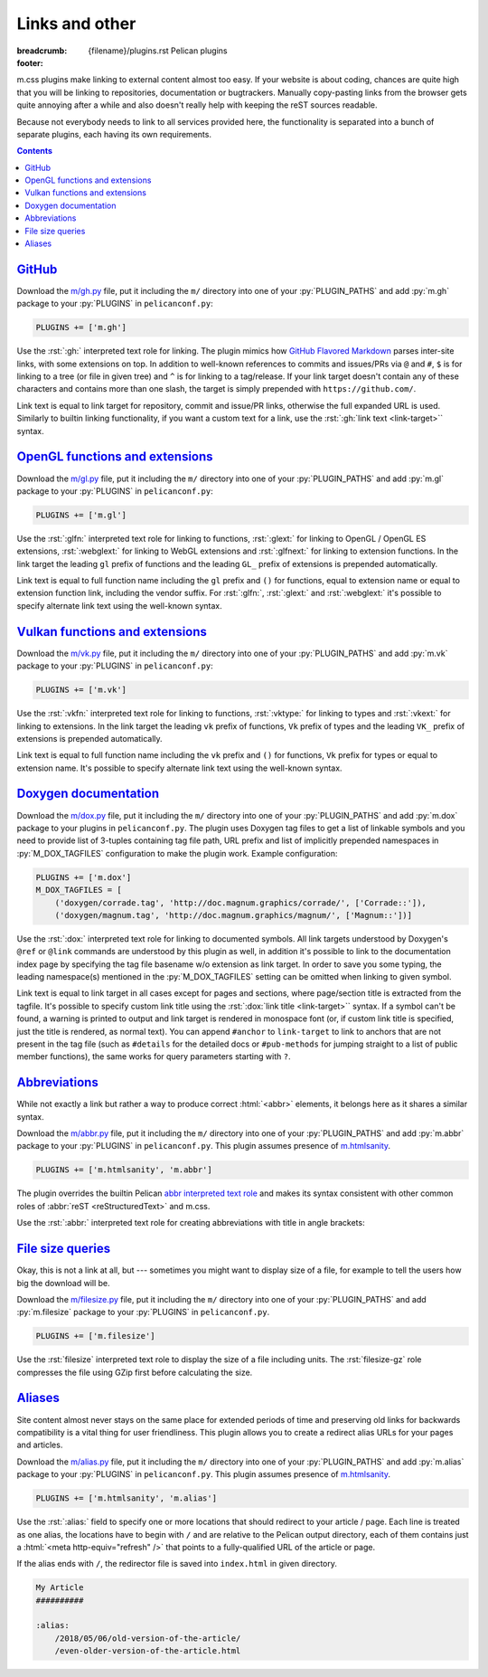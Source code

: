 ..
    This file is part of m.css.

    Copyright © 2017, 2018 Vladimír Vondruš <mosra@centrum.cz>

    Permission is hereby granted, free of charge, to any person obtaining a
    copy of this software and associated documentation files (the "Software"),
    to deal in the Software without restriction, including without limitation
    the rights to use, copy, modify, merge, publish, distribute, sublicense,
    and/or sell copies of the Software, and to permit persons to whom the
    Software is furnished to do so, subject to the following conditions:

    The above copyright notice and this permission notice shall be included
    in all copies or substantial portions of the Software.

    THE SOFTWARE IS PROVIDED "AS IS", WITHOUT WARRANTY OF ANY KIND, EXPRESS OR
    IMPLIED, INCLUDING BUT NOT LIMITED TO THE WARRANTIES OF MERCHANTABILITY,
    FITNESS FOR A PARTICULAR PURPOSE AND NONINFRINGEMENT. IN NO EVENT SHALL
    THE AUTHORS OR COPYRIGHT HOLDERS BE LIABLE FOR ANY CLAIM, DAMAGES OR OTHER
    LIABILITY, WHETHER IN AN ACTION OF CONTRACT, TORT OR OTHERWISE, ARISING
    FROM, OUT OF OR IN CONNECTION WITH THE SOFTWARE OR THE USE OR OTHER
    DEALINGS IN THE SOFTWARE.
..

Links and other
###############

:breadcrumb: {filename}/plugins.rst Pelican plugins
:footer:
    .. note-dim::
        :class: m-text-center

        `« Plots and graphs <{filename}/plugins/plots-and-graphs.rst>`_ | `Pelican plugins <{filename}/plugins.rst>`_ | `Metadata » <{filename}/plugins/metadata.rst>`_

.. role:: py(code)
    :language: py
.. role:: rst(code)
    :language: rst

m.css plugins make linking to external content almost too easy. If your website
is about coding, chances are quite high that you will be linking to
repositories, documentation or bugtrackers. Manually copy-pasting links from
the browser gets quite annoying after a while and also doesn't really help with
keeping the reST sources readable.

Because not everybody needs to link to all services provided here, the
functionality is separated into a bunch of separate plugins, each having its
own requirements.

.. contents::
    :class: m-block m-default

`GitHub`_
=========

Download the `m/gh.py <{filename}/plugins.rst>`_ file, put it
including the ``m/`` directory into one of your :py:`PLUGIN_PATHS` and add
:py:`m.gh` package to your :py:`PLUGINS` in ``pelicanconf.py``:

.. code:: python

    PLUGINS += ['m.gh']

Use the :rst:`:gh:` interpreted text role for linking. The plugin mimics how
`GitHub Flavored Markdown <https://help.github.com/articles/autolinked-references-and-urls/>`_
parses inter-site links, with some extensions on top. In addition to well-known
references to commits and issues/PRs via ``@`` and ``#``, ``$`` is for linking
to a tree (or file in given tree) and ``^`` is for linking to a tag/release. If
your link target doesn't contain any of these characters and contains more than
one slash, the target is simply prepended with ``https://github.com/``.

Link text is equal to link target for repository, commit and issue/PR links,
otherwise the full expanded URL is used. Similarly to builtin linking
functionality, if you want a custom text for a link, use the
:rst:`:gh:`link text <link-target>`` syntax.

.. code-figure::

    .. code:: rst

        -   Profile link: :gh:`mosra`
        -   Repository link: :gh:`mosra/m.css`
        -   Commit link: :gh:`mosra/m.css@4d362223f107cffd8731a0ea031f9353a0a2c7c4`
        -   Issue/PR link: :gh:`mosra/magnum#123`
        -   Tree link: :gh:`mosra/m.css$next`
        -   Tag link: :gh:`mosra/magnum^snapshot-2015-05`
        -   File link: :gh:`mosra/m.css$master/css/m-dark.css`
        -   Arbitrary link: :gh:`mosra/magnum/graphs/contributors`
        -   :gh:`Link with custom title <getpelican/pelican>`

    -   Profile link: :gh:`mosra`
    -   Repository link: :gh:`mosra/m.css`
    -   Commit link: :gh:`mosra/m.css@4d362223f107cffd8731a0ea031f9353a0a2c7c4`
    -   Issue/PR link: :gh:`mosra/magnum#123`
    -   Tree link: :gh:`mosra/m.css$next`
    -   Tag link: :gh:`mosra/magnum^snapshot-2015-05`
    -   File link: :gh:`mosra/m.css$master/css/m-dark.css`
    -   Arbitrary link: :gh:`mosra/magnum/graphs/contributors`
    -   :gh:`Link with custom title <getpelican/pelican>`

`OpenGL functions and extensions`_
==================================

Download the `m/gl.py <{filename}/plugins.rst>`_ file, put it
including the ``m/`` directory into one of your :py:`PLUGIN_PATHS` and add
:py:`m.gl` package to your :py:`PLUGINS` in ``pelicanconf.py``:

.. code:: python

    PLUGINS += ['m.gl']

Use the :rst:`:glfn:` interpreted text role for linking to functions,
:rst:`:glext:` for linking to OpenGL / OpenGL ES extensions, :rst:`:webglext:`
for linking to WebGL extensions and :rst:`:glfnext:` for linking to extension
functions. In the link target the leading ``gl`` prefix of functions and the
leading ``GL_`` prefix of extensions is prepended automatically.

Link text is equal to full function name including the ``gl`` prefix and
``()`` for functions, equal to extension name or equal to extension function
link, including the vendor suffix. For :rst:`:glfn:`, :rst:`:glext:` and
:rst:`:webglext:` it's possible to specify alternate link text using the
well-known syntax.

.. code-figure::

    .. code:: rst

        -   Function link: :glfn:`DispatchCompute`
        -   Extension link: :glext:`ARB_direct_state_access`
        -   WebGL extension link: :webglext:`OES_texture_float`
        -   Extension function link: :glfnext:`SpecializeShader <ARB_gl_spirv>`
        -   :glfn:`Custom link title <DrawElementsIndirect>`

    -   Function link: :glfn:`DispatchCompute`
    -   Extension link: :glext:`ARB_direct_state_access`
    -   WebGL extension link: :webglext:`OES_texture_float`
    -   Extension function link: :glfnext:`SpecializeShader <ARB_gl_spirv>`
    -   :glfn:`Custom link title <DrawElementsIndirect>`

`Vulkan functions and extensions`_
==================================

Download the `m/vk.py <{filename}/plugins.rst>`_ file, put it
including the ``m/`` directory into one of your :py:`PLUGIN_PATHS` and add
:py:`m.vk` package to your :py:`PLUGINS` in ``pelicanconf.py``:

.. code:: python

    PLUGINS += ['m.vk']

Use the :rst:`:vkfn:` interpreted text role for linking to functions,
:rst:`:vktype:` for linking to types and :rst:`:vkext:` for linking to
extensions. In the link target the leading ``vk`` prefix of functions, ``Vk``
prefix of types and the leading ``VK_`` prefix of extensions is prepended
automatically.

Link text is equal to full function name including the ``vk`` prefix and
``()`` for functions, ``Vk`` prefix for types or equal to extension name. It's
possible to specify alternate link text using the well-known syntax.

.. code-figure::

    .. code:: rst

        -   Function link: :vkfn:`CreateInstance`
        -   Type link: :vktype:`InstanceCreateInfo`
        -   Definition link: :vktype:`VK_STRUCTURE_TYPE_INSTANCE_CREATE_INFO <StructureType>`
        -   Extension link: :vkext:`KHR_swapchain`
        -   :vkfn:`Custom link title <DestroyInstance>`

    -   Function link: :vkfn:`CreateInstance`
    -   Type link: :vktype:`InstanceCreateInfo`
    -   Definition link: :vktype:`VK_STRUCTURE_TYPE_INSTANCE_CREATE_INFO <StructureType>`
    -   Extension link: :vkext:`KHR_swapchain`
    -   :vkfn:`Custom link title <DestroyInstance>`

`Doxygen documentation`_
========================

Download the `m/dox.py <{filename}/plugins.rst>`_ file, put it
including the ``m/`` directory into one of your :py:`PLUGIN_PATHS` and add
:py:`m.dox` package to your plugins in ``pelicanconf.py``. The plugin uses
Doxygen tag files to get a list of linkable symbols and you need to provide
list of 3-tuples containing tag file path, URL prefix and list of implicitly
prepended namespaces in :py:`M_DOX_TAGFILES` configuration to make the plugin
work. Example configuration:

.. code:: python

    PLUGINS += ['m.dox']
    M_DOX_TAGFILES = [
        ('doxygen/corrade.tag', 'http://doc.magnum.graphics/corrade/', ['Corrade::']),
        ('doxygen/magnum.tag', 'http://doc.magnum.graphics/magnum/', ['Magnum::'])]

Use the :rst:`:dox:` interpreted text role for linking to documented symbols.
All link targets understood by Doxygen's ``@ref`` or ``@link`` commands are
understood by this plugin as well, in addition it's possible to link to the
documentation index page by specifying the tag file basename w/o extension as
link target. In order to save you some typing, the leading namespace(s)
mentioned in the :py:`M_DOX_TAGFILES` setting can be omitted when linking to
given symbol.

Link text is equal to link target in all cases except for pages and sections,
where page/section title is extracted from the tagfile. It's possible to
specify custom link title using the :rst:`:dox:`link title <link-target>``
syntax. If a symbol can't be found, a warning is printed to output and link
target is rendered in monospace font (or, if custom link title is specified,
just the title is rendered, as normal text). You can append ``#anchor`` to
``link-target`` to link to anchors that are not present in the tag file (such
as ``#details`` for the detailed docs or ``#pub-methods`` for jumping straight
to a list of public member functions), the same works for query parameters
starting with ``?``.

.. code-figure::

    .. code:: rst

        -   Function link: :dox:`Utility::Directory::mkpath()`
        -   Class link: :dox:`Interconnect::Emitter`
        -   Page link: :dox:`building-corrade`
        -   :dox:`Custom link title <testsuite>`
        -   :dox:`Link to documentation index page <corrade>`
        -   :dox:`Link to an anchor <Interconnect::Emitter#pub-methods>`

    -   Function link: :dox:`Utility::Directory::mkpath()`
    -   Class link: :dox:`Interconnect::Emitter`
    -   Page link: :dox:`building-corrade`
    -   :dox:`Custom link title <testsuite>`
    -   :dox:`Link to documentation index page <corrade>`
    -   :dox:`Link to an anchor <Interconnect::Emitter#pub-methods>`

.. note-success::

    If you haven't noticed yet, m.css also provides a
    `full-featured Doxygen theme <{filename}/doxygen.rst>`_ with first-class
    search functionality. Check it out!

`Abbreviations`_
================

While not exactly a link but rather a way to produce correct :html:`<abbr>`
elements, it belongs here as it shares a similar syntax.

Download the `m/abbr.py <{filename}/plugins.rst>`_ file, put it
including the ``m/`` directory into one of your :py:`PLUGIN_PATHS` and add
:py:`m.abbr` package to your :py:`PLUGINS` in ``pelicanconf.py``. This plugin
assumes presence of `m.htmlsanity <{filename}/plugins/htmlsanity.rst>`_.

.. code:: python

    PLUGINS += ['m.htmlsanity', 'm.abbr']

The plugin overrides the builtin Pelican
`abbr interpreted text role <http://docs.getpelican.com/en/stable/content.html#file-metadata>`_
and makes its syntax consistent with other common roles of :abbr:`reST <reStructuredText>`
and m.css.

Use the :rst:`:abbr:` interpreted text role for creating abbreviations with
title in angle brackets:

.. code-figure::

    .. code:: rst

        :abbr:`HTML <HyperText Markup Language>` and :abbr:`CSS <Cascading Style Sheets>`
        are *all you need* for producing rich content-oriented websites.

    :abbr:`HTML <HyperText Markup Language>` and :abbr:`CSS <Cascading Style Sheets>`
    are *all you need* for producing rich content-oriented websites.

`File size queries`_
====================

Okay, this is not a link at all, but --- sometimes you might want to display
size of a file, for example to tell the users how big the download will be.

Download the `m/filesize.py <{filename}/plugins.rst>`_ file, put it
including the ``m/`` directory into one of your :py:`PLUGIN_PATHS` and add
:py:`m.filesize` package to your :py:`PLUGINS` in ``pelicanconf.py``.

.. code:: python

    PLUGINS += ['m.filesize']

Use the :rst:`filesize` interpreted text role to display the size of a file
including units. The :rst:`filesize-gz` role compresses the file using GZip
first before calculating the size.

.. code-figure::

    .. code:: rst

        The compiled ``m-dark.compiled.css`` CSS file has
        :filesize:`{filename}/../css/m-dark.compiled.css` but only
        :filesize-gz:`{filename}/../css/m-dark.compiled.css` when the server
        sends it compressed.

    The compiled ``m-dark.compiled.css`` CSS file has
    :filesize:`{filename}/../css/m-dark.compiled.css` but only
    :filesize-gz:`{filename}/../css/m-dark.compiled.css` when the server
    sends it compressed.

`Aliases`_
==========

Site content almost never stays on the same place for extended periods of time
and preserving old links for backwards compatibility is a vital thing for user
friendliness. This plugin allows you to create a redirect alias URLs for your
pages and articles.

Download the `m/alias.py <{filename}/plugins.rst>`_ file, put it
including the ``m/`` directory into one of your :py:`PLUGIN_PATHS` and add
:py:`m.alias` package to your :py:`PLUGINS` in ``pelicanconf.py``. This plugin
assumes presence of `m.htmlsanity <{filename}/plugins/htmlsanity.rst>`_.

.. code:: python

    PLUGINS += ['m.htmlsanity', 'm.alias']

.. note-success::

    This plugin is loosely inspired by :gh:`Nitron/pelican-alias`, © 2013
    Christopher Williams, licensed under
    :gh:`MIT <Nitron/pelican-alias$master/LICENSE.txt>`.

Use the :rst:`:alias:` field to specify one or more locations that should
redirect to your article / page. Each line is treated as one alias, the
locations have to begin with ``/`` and are relative to the Pelican output
directory, each of them contains just a :html:`<meta http-equiv="refresh" />`
that points to a fully-qualified URL of the article or page.

If the alias ends with ``/``, the redirector file is saved into ``index.html``
in given directory.

.. code:: rst

    My Article
    ##########

    :alias:
        /2018/05/06/old-version-of-the-article/
        /even-older-version-of-the-article.html
